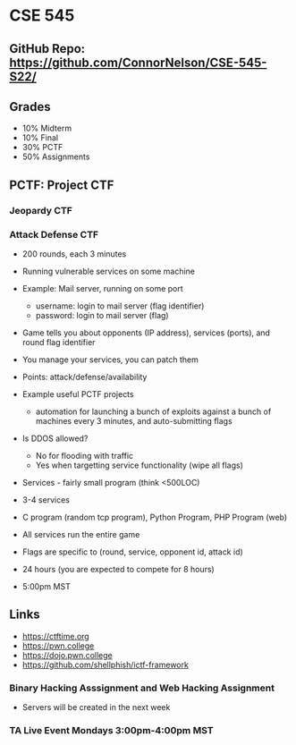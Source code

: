 * CSE 545

** GitHub Repo: https://github.com/ConnorNelson/CSE-545-S22/

** Grades

- 10% Midterm
- 10% Final
- 30% PCTF
- 50% Assignments

** PCTF: Project CTF

*** Jeopardy CTF

*** Attack Defense CTF

- 200 rounds, each 3 minutes
- Running vulnerable services on some machine
- Example: Mail server, running on some port
  - username: login to mail server (flag identifier)
  - password: login to mail server (flag)
- Game tells you about opponents (IP address), services (ports), and round flag identifier
- You manage your services, you can patch them
- Points: attack/defense/availability

- Example useful PCTF projects
  - automation for launching a bunch of exploits against a bunch of machines every 3 minutes, and auto-submitting flags

- Is DDOS allowed?
 - No for flooding with traffic
 - Yes when targetting service functionality (wipe all flags)

- Services - fairly small program (think <500LOC)
- 3-4 services
- C program (random tcp program), Python Program, PHP Program (web)
- All services run the entire game

- Flags are specific to (round, service, opponent id, attack id)

- 24 hours (you are expected to compete for 8 hours)
- 5:00pm MST

** Links

- https://ctftime.org
- https://pwn.college
- https://dojo.pwn.college
- https://github.com/shellphish/ictf-framework

*** Binary Hacking Asssignment and Web Hacking Assignment

- Servers will be created in the next week

*** TA Live Event Mondays 3:00pm-4:00pm MST
